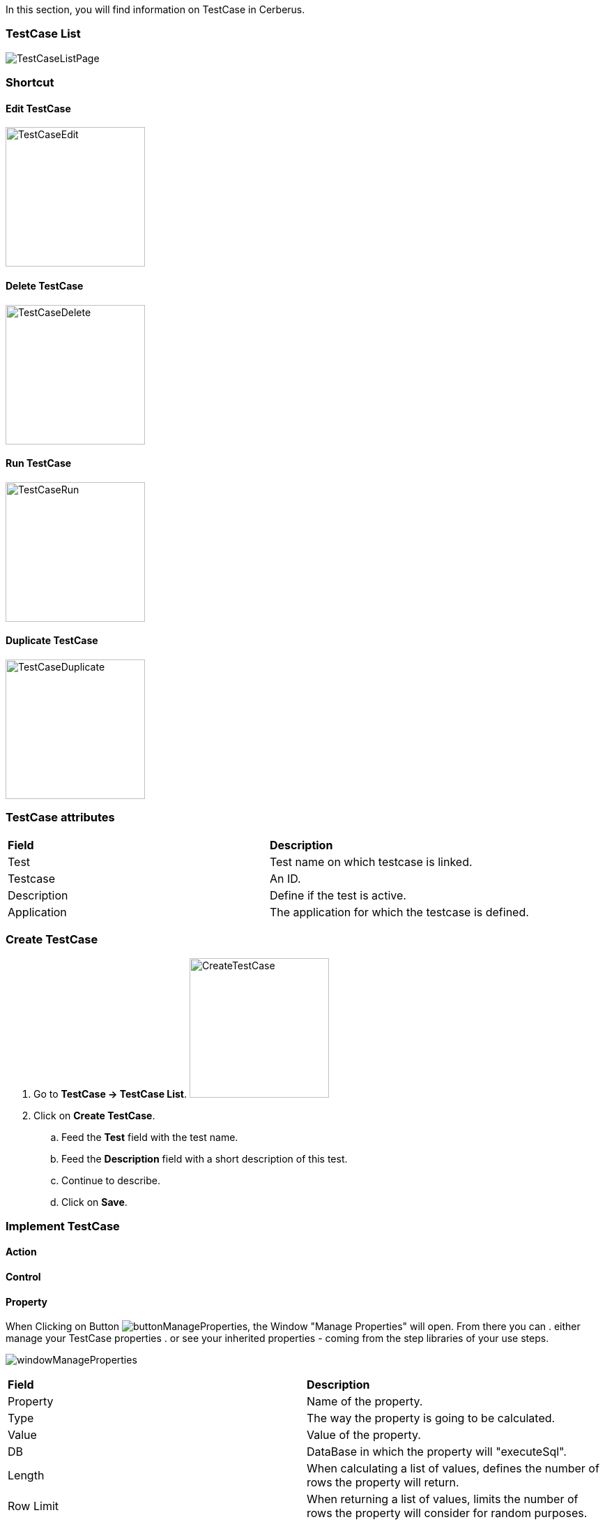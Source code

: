 In this section, you will find information on TestCase in Cerberus.

=== TestCase List

image:testcaselistpage.png[TestCaseListPage]

=== Shortcut

==== Edit TestCase

image:testcaseshortcutedit.png[TestCaseEdit,200,200]

==== Delete TestCase

image:testcaseshortcutdelete.png[TestCaseDelete,200,200]

==== Run TestCase

image:testcaseshortcutrun.png[TestCaseRun,200,200]

==== Duplicate TestCase

image:testcaseshortcutduplicate.png[TestCaseDuplicate,200,200]


=== TestCase attributes
|=== 

| *Field* | *Description*  

| Test | Test name on which testcase is linked.

| Testcase | An ID.

| Description | Define if the test is active.

| Application | The application for which the testcase is defined.

|=== 

=== Create TestCase 

. Go to *[red]#TestCase -> TestCase List#*. image:testcasecreate.png[CreateTestCase,200,200,float="right",align="center"]
. Click on *[red]#Create TestCase#*.
.. Feed the *[red]#Test#* field with the test name.
.. Feed the *[red]#Description#* field with a short description of this test.
.. Continue to describe.
.. Click on *[red]#Save#*.

=== Implement TestCase

==== Action

==== Control

==== Property

When Clicking on Button image:buttonmanageproperties.png[buttonManageProperties], the Window "Manage Properties" will open.
From there you can
. either manage your TestCase properties
. or see your inherited properties - coming from the step libraries of your use steps.

image:windowmanageproperties.png[windowManageProperties]

|=== 

| *Field* | *Description*  

| Property | Name of the property.

| Type | The way the property is going to be calculated.

| Value | Value of the property.

| DB | DataBase in which the property will "executeSql".

| Length | When calculating a list of values, defines the number of rows the property will return.

| Row Limit | When returning a list of values, limits the number of rows the property will consider for random purposes.

| Nature | Defines the unique value that will be used in the execution. By default, STATIC has no rules defined : it will take the first result it finds.

| Desription | Description of the property.

| Countries | Countries for which the property will be calculated (environment parameter).

|=== 

==== Variables

You can use variables in the action and control's values.
These variable are define in cerberus and you can have access to them with the right syntax.

A variable is defined between %

The easiest way to feed an action with a property or an object, is to use the auto-completion :

. *[red]#Create#* your *property* or your *application object [red]#in advance#*
. *[red]#Type#* "%"
. *[red]#Select#* property or object
. *[red]#Select#* property-name or object-name
. If it's an object, *[red]#select#* its value / picture path / picture url

image:testcasevariables.png[testCaseVariables]

These syntax are available:

. %property.myproperty% : Get the property myproperty
. %object.myobject.value% : Get the application object myobject's value
. %object.myobject.picturepath% : Get the application object myobject's picture path
. %object.myobject.pictureurl% : Get the application object myobject's picure url

Below you will find usefull properties :

|=== 

| *Value* | *Description*   
| %SYS_SYSTEM% | System value 
| %SYS_APPLI% |	Application reference
| %SYS_APP_DOMAIN% |	Domain of the Application
| %SYS_APP_VAR1% |	VAR1 of the application on the environment.
| %SYS_APP_VAR2% |	VAR2 of the application on the environment.
| %SYS_APP_VAR3% |	VAR3 of the application on the environment.
| %SYS_APP_VAR4% |	VAR4 of the application on the environment.
| %SYS_ENV% |	Environment value
| %SYS_ENVGP% |	Environment group code
| %SYS_COUNTRY% |	Country code
| %SYS_TEST% |	Test.
| %SYS_TESTCASE% |	TestCase
| %SYS_COUNTRYGP1% |	Country group1 value
| %SYS_SSIP% |	Selenium server IP
| %SYS_SSPORT% |	Selenium server port
| %SYS_BROWSER% |	Browser name of the current execution.
| %SYS_TAG% |	Execution tag
| %SYS_EXECUTIONID% |	Execution ID
| %SYS_EXESTART% |	Start date and time of the execution with format : 2016-12-31 21:24:53.008.
| %SYS_EXESTORAGEURL% |	Path where media are stored (based from the exeid).
| %SYS_STEP.n.RETURNCODE% |	Return Code of the step n. n being the execution sequence of the step (sort).
| %SYS_TODAY-yyyy% |	Year of today
| %SYS_TODAY-MM% |	Month of today
| %SYS_TODAY-dd% |	Day of today
| %SYS_TODAY-doy% |	Day of today from the beginning of the year
| %SYS_TODAY-HH% |	Hour of today
| %SYS_TODAY-mm% |	Minute of today
| %SYS_TODAY-ss% |	Second of today
| %SYS_YESTERDAY-yyyy% |	Year of yesterday
| %SYS_YESTERDAY-MM% |	Month of yesterday
| %SYS_YESTERDAY-dd% |	Day of yesterday
| %SYS_TODAY-doy% |	Day of yesterday from the beginning of the year
| %SYS_YESTERDAY-HH% |	Hour of yesterday
| %SYS_YESTERDAY-mm% |	Minute of yesterday
| %SYS_YESTERDAY-ss% |	Second of yesterday
| %SYS_ELAPSED-EXESTART% |	Number of milisecond since the start of the execution.
| %SYS_ELAPSED-STEPSTART% |	Number of milisecond since the start of the execution of the current step.

|=== 
